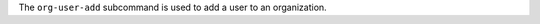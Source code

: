 .. The contents of this file may be included in multiple topics (using the includes directive).
.. The contents of this file should be modified in a way that preserves its ability to appear in multiple topics.


The ``org-user-add`` subcommand is used to add a user to an organization.
